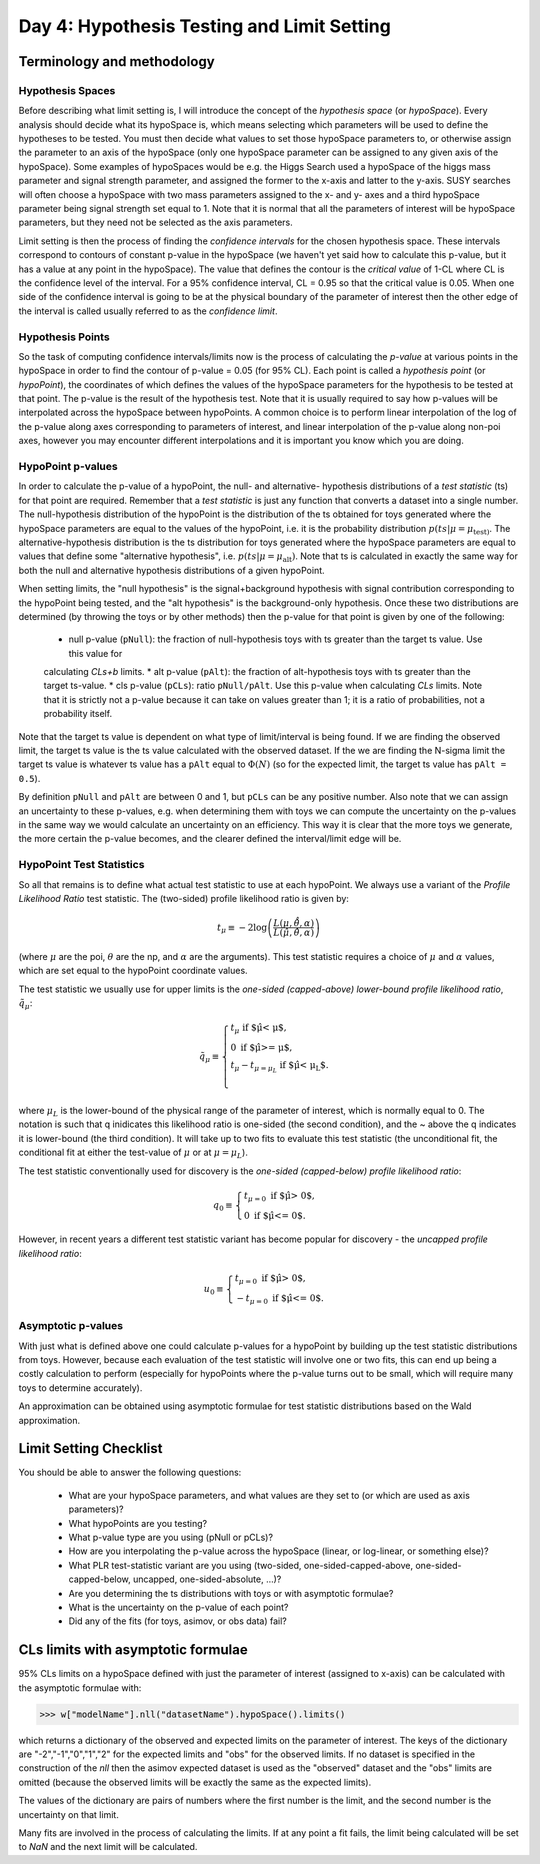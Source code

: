 Day 4: Hypothesis Testing and Limit Setting
===========================================

Terminology and methodology
---------------------------

Hypothesis Spaces
^^^^^^^^^^^^^^^^^
Before describing what limit setting is, I will introduce the concept of the `hypothesis space` (or `hypoSpace`). 
Every analysis should decide what its hypoSpace is, which means selecting which parameters will be used to define 
the hypotheses to be tested. You must then decide what values to set those hypoSpace parameters to, or otherwise 
assign the parameter to an axis of the hypoSpace (only one hypoSpace parameter can be assigned to any given axis 
of the hypoSpace). Some examples of hypoSpaces would be e.g. the Higgs Search used a hypoSpace of the higgs mass 
parameter and signal strength parameter, and assigned the former to the x-axis and latter to the y-axis. SUSY searches 
will often choose a hypoSpace with two mass parameters assigned to the x- and y- axes and a third hypoSpace parameter 
being signal strength set equal to 1. Note that it is normal that all the parameters of interest will be hypoSpace parameters, 
but they need not be selected as the axis parameters.

Limit setting is then the process of finding the `confidence intervals` for the chosen hypothesis space. These intervals 
correspond to contours of constant p-value in the hypoSpace (we haven't yet said how to calculate this p-value, but it has 
a value at any point in the hypoSpace). The value that defines the contour is the `critical value` of 1-CL where CL is the 
confidence level of the interval. For a 95% confidence interval, CL = 0.95 so that the critical value is 0.05. When one side 
of the confidence interval is going to be at the physical boundary of the parameter of interest then the other edge of the 
interval is called usually referred to as the `confidence limit`. 

Hypothesis Points
^^^^^^^^^^^^^^^^^
So the task of computing confidence intervals/limits now is the process of calculating the `p-value` at various points in the 
hypoSpace in order to find the contour of p-value = 0.05 (for 95% CL). Each point is called a `hypothesis point` (or `hypoPoint`), 
the coordinates of which defines the values of the hypoSpace parameters for the hypothesis to be tested at that point. 
The p-value is the result of the hypothesis test. Note that it is usually required to say how p-values will be interpolated 
across the hypoSpace between hypoPoints. A common choice is to perform linear interpolation of the log of the p-value along 
axes corresponding to parameters of interest, and linear interpolation of the p-value along non-poi axes, however you may 
encounter different interpolations and it is important you know which you are doing. 

HypoPoint p-values
^^^^^^^^^^^^^^^^^^
In order to calculate the p-value of a hypoPoint, the null- and alternative- hypothesis distributions of a `test statistic` (ts) 
for that point are required. Remember that a `test statistic` is just any function that converts a dataset into a single number. 
The null-hypothesis distribution of the hypoPoint is the distribution of the ts obtained for toys generated where the hypoSpace parameters 
are equal to the values of the hypoPoint, i.e. it is the probability distribution :math:`p(ts|\mu=\mu_{\text{test})`. 
The alternative-hypothesis distribution is the ts distribution for toys generated where the hypoSpace parameters are equal to 
values that define some "alternative hypothesis", i.e. :math:`p(ts|\mu=\mu_{\text{alt}})`. Note that ts is calculated in exactly the same way 
for both the null and alternative hypothesis distributions of a given hypoPoint. 

When setting limits, the "null hypothesis" is the signal+background hypothesis with signal contribution corresponding to the 
hypoPoint being tested, and the "alt hypothesis" is the background-only hypothesis. Once these two distributions are determined 
(by throwing the toys or by other methods) then the p-value for that point is given by one of the following:

   * null p-value (``pNull``): the fraction of null-hypothesis toys with ts greater than the target ts value. Use this value for 
   calculating `CLs+b` limits.
   * alt p-value (``pAlt``): the fraction of alt-hypothesis toys with ts greater than the target ts-value.
   * cls p-value (``pCLs``): ratio ``pNull/pAlt``. Use this p-value when calculating `CLs` limits. Note that it is strictly not a p-value
   because it can take on values greater than 1; it is a ratio of probabilities, not a probability itself.

Note that the target ts value is dependent on what type of limit/interval is being found. If we are finding the observed limit, 
the target ts value is the ts value calculated with the observed dataset. If the we are finding the N-sigma limit the target 
ts value is whatever ts value has a ``pAlt`` equal to :math:`\Phi(N)` (so for the expected limit, the target ts value 
has ``pAlt = 0.5``). 

By definition ``pNull`` and ``pAlt`` are between 0 and 1, but ``pCLs`` can be any positive number. 
Also note that we can assign an uncertainty to these p-values, e.g. when determining them with toys we can compute the 
uncertainty on the p-values in the same way we would calculate an uncertainty on an efficiency. This way it is clear that the 
more toys we generate, the more certain the p-value becomes, and the clearer defined the interval/limit edge will be.

HypoPoint Test Statistics
^^^^^^^^^^^^^^^^^^^^^^^^^
So all that remains is to define what actual test statistic to use at each hypoPoint. We always use a variant of the 
`Profile Likelihood Ratio` test statistic. The (two-sided) profile likelihood ratio is given by:

.. math::

  t_\mu \equiv -2\log\left(\frac{L(\mu,\hat{\hat{\theta}},\alpha)}{L(\hat{\mu},\hat{\theta},\alpha)}\right)
  
(where :math:`\mu` are the poi, :math:`\theta` are the np, and :math:`\alpha` are the arguments). This test statistic requires 
a choice of :math:`\mu` and :math:`\alpha` values, which are set equal to the hypoPoint coordinate values. 

The test statistic we usually use for upper limits is the *one-sided (capped-above) lower-bound profile likelihood ratio*, 
:math:`\tilde{q}_\mu`:

.. math::

  \tilde{q}_\mu \equiv \begin{cases}
    t_\mu \text{ if $\hat\mu < \mu$,} \\
    0 \text{ if $\hat\mu >= \mu$,} \\
    t_\mu-t_{\mu=\mu_L} \text{ if $\hat\mu < \mu_L$}. \\
    \end{cases}
    
where :math:`\mu_L` is the lower-bound of the physical range of the parameter of interest, which is normally equal to 0. The 
notation is such that q inidicates this likelihood ratio is one-sided (the second condition), and the ~ above the q indicates it is lower-bound (the third condition).
It will take up to two fits to evaluate this test statistic (the unconditional fit, the conditional fit at either the test-value of :math:`\mu` 
or at :math:`\mu=\mu_L`).

The test statistic conventionally used for discovery is the *one-sided (capped-below) profile likelihood ratio*:

.. math::

  q_0 \equiv \begin{cases}
    t_{\mu=0} \text{ if $\hat\mu > 0$,} \\
    0 \text{ if $\hat\mu <= 0$}.
    \end{cases}

However, in recent years a different test statistic variant has become popular for discovery - the *uncapped profile likelihood ratio*:

.. math::
  u_0 \equiv \begin{cases}
    t_{\mu=0} \text{ if $\hat\mu > 0$,} \\
    -t_{\mu=0} \text{ if $\hat\mu <= 0$}.
    \end{cases}


Asymptotic p-values
^^^^^^^^^^^^^^^^^^^
With just what is defined above one could calculate p-values for a hypoPoint by building up the test statistic distributions from toys. 
However, because each evaluation of the test statistic will involve one or two fits, this can end up being a costly calculation to perform 
(especially for hypoPoints where the p-value turns out to be small, which will require many toys to determine accurately).

An approximation can be obtained using asymptotic formulae for test statistic distributions based on the Wald approximation.

Limit Setting Checklist
-----------------------
You should be able to answer the following questions:

  * What are your hypoSpace parameters, and what values are they set to (or which are used as axis parameters)?
  * What hypoPoints are you testing?
  * What p-value type are you using (pNull or pCLs)?
  * How are you interpolating the p-value across the hypoSpace (linear, or log-linear, or something else)?
  * What PLR test-statistic variant are you using (two-sided, one-sided-capped-above, one-sided-capped-below, uncapped, one-sided-absolute, ...)?
  * Are you determining the ts distributions with toys or with asymptotic formulae?
  * What is the uncertainty on the p-value of each point? 
  * Did any of the fits (for toys, asimov, or obs data) fail?


CLs limits with asymptotic formulae
-----------------------------------

95\% CLs limits on a hypoSpace defined with just the parameter of interest (assigned to x-axis) can be calculated with the asymptotic formulae with:

>>> w["modelName"].nll("datasetName").hypoSpace().limits()

which returns a dictionary of the observed and expected limits on the parameter of interest. The keys of the dictionary are "-2","-1","0","1","2" for the expected limits and "obs" for the observed limits. If no dataset is specified in the construction of the `nll` then the asimov expected dataset is used as the "observed" dataset and the "obs" limits are omitted (because the observed limits will be exactly the same as the expected limits). 

The values of the dictionary are pairs of numbers where the first number is the limit, and the second number is the uncertainty on that limit. 

Many fits are involved in the process of calculating the limits. If at any point a fit fails, the limit being calculated will be set to `NaN` and the next limit will be calculated. 

